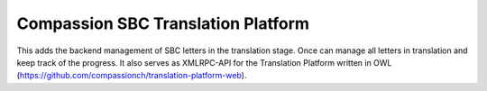 Compassion SBC Translation Platform
===================================

This adds the backend management of SBC letters in the translation stage.
Once can manage all letters in translation and keep track of the progress.
It also serves as XMLRPC-API for the Translation Platform written in OWL (https://github.com/compassionch/translation-platform-web).
